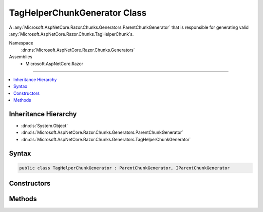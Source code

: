 

TagHelperChunkGenerator Class
=============================






A :any:`Microsoft.AspNetCore.Razor.Chunks.Generators.ParentChunkGenerator` that is responsible for generating valid :any:`Microsoft.AspNetCore.Razor.Chunks.TagHelperChunk`\s.


Namespace
    :dn:ns:`Microsoft.AspNetCore.Razor.Chunks.Generators`
Assemblies
    * Microsoft.AspNetCore.Razor

----

.. contents::
   :local:



Inheritance Hierarchy
---------------------


* :dn:cls:`System.Object`
* :dn:cls:`Microsoft.AspNetCore.Razor.Chunks.Generators.ParentChunkGenerator`
* :dn:cls:`Microsoft.AspNetCore.Razor.Chunks.Generators.TagHelperChunkGenerator`








Syntax
------

.. code-block:: csharp

    public class TagHelperChunkGenerator : ParentChunkGenerator, IParentChunkGenerator








.. dn:class:: Microsoft.AspNetCore.Razor.Chunks.Generators.TagHelperChunkGenerator
    :hidden:

.. dn:class:: Microsoft.AspNetCore.Razor.Chunks.Generators.TagHelperChunkGenerator

Constructors
------------

.. dn:class:: Microsoft.AspNetCore.Razor.Chunks.Generators.TagHelperChunkGenerator
    :noindex:
    :hidden:

    
    .. dn:constructor:: Microsoft.AspNetCore.Razor.Chunks.Generators.TagHelperChunkGenerator.TagHelperChunkGenerator(System.Collections.Generic.IEnumerable<Microsoft.AspNetCore.Razor.Compilation.TagHelpers.TagHelperDescriptor>)
    
        
    
        
        Instantiates a new :any:`Microsoft.AspNetCore.Razor.Chunks.Generators.TagHelperChunkGenerator`\.
    
        
    
        
        :param tagHelperDescriptors: 
            :any:`Microsoft.AspNetCore.Razor.Compilation.TagHelpers.TagHelperDescriptor`\s associated with the current HTML tag.
        
        :type tagHelperDescriptors: System.Collections.Generic.IEnumerable<System.Collections.Generic.IEnumerable`1>{Microsoft.AspNetCore.Razor.Compilation.TagHelpers.TagHelperDescriptor<Microsoft.AspNetCore.Razor.Compilation.TagHelpers.TagHelperDescriptor>}
    
        
        .. code-block:: csharp
    
            public TagHelperChunkGenerator(IEnumerable<TagHelperDescriptor> tagHelperDescriptors)
    

Methods
-------

.. dn:class:: Microsoft.AspNetCore.Razor.Chunks.Generators.TagHelperChunkGenerator
    :noindex:
    :hidden:

    
    .. dn:method:: Microsoft.AspNetCore.Razor.Chunks.Generators.TagHelperChunkGenerator.GenerateEndParentChunk(Microsoft.AspNetCore.Razor.Parser.SyntaxTree.Block, Microsoft.AspNetCore.Razor.Chunks.Generators.ChunkGeneratorContext)
    
        
    
        
        Ends the generation of a :any:`Microsoft.AspNetCore.Razor.Chunks.TagHelperChunk` capturing all previously visited children
        since the :dn:meth:`Microsoft.AspNetCore.Razor.Chunks.Generators.TagHelperChunkGenerator.GenerateStartParentChunk(Microsoft.AspNetCore.Razor.Parser.SyntaxTree.Block,Microsoft.AspNetCore.Razor.Chunks.Generators.ChunkGeneratorContext)` method was called.
    
        
    
        
        :param target: 
            The :any:`Microsoft.AspNetCore.Razor.Parser.SyntaxTree.Block` responsible for this :any:`Microsoft.AspNetCore.Razor.Chunks.Generators.TagHelperChunkGenerator`\.
        
        :type target: Microsoft.AspNetCore.Razor.Parser.SyntaxTree.Block
    
        
        :param context: A :any:`Microsoft.AspNetCore.Razor.Chunks.Generators.ChunkGeneratorContext` instance that contains information about
            the current chunk generation process.
        
        :type context: Microsoft.AspNetCore.Razor.Chunks.Generators.ChunkGeneratorContext
    
        
        .. code-block:: csharp
    
            public override void GenerateEndParentChunk(Block target, ChunkGeneratorContext context)
    
    .. dn:method:: Microsoft.AspNetCore.Razor.Chunks.Generators.TagHelperChunkGenerator.GenerateStartParentChunk(Microsoft.AspNetCore.Razor.Parser.SyntaxTree.Block, Microsoft.AspNetCore.Razor.Chunks.Generators.ChunkGeneratorContext)
    
        
    
        
        Starts the generation of a :any:`Microsoft.AspNetCore.Razor.Chunks.TagHelperChunk`\.
    
        
    
        
        :param target: 
            The :any:`Microsoft.AspNetCore.Razor.Parser.SyntaxTree.Block` responsible for this :any:`Microsoft.AspNetCore.Razor.Chunks.Generators.TagHelperChunkGenerator`\.
        
        :type target: Microsoft.AspNetCore.Razor.Parser.SyntaxTree.Block
    
        
        :param context: A :any:`Microsoft.AspNetCore.Razor.Chunks.Generators.ChunkGeneratorContext` instance that contains information about
            the current chunk generation process.
        
        :type context: Microsoft.AspNetCore.Razor.Chunks.Generators.ChunkGeneratorContext
    
        
        .. code-block:: csharp
    
            public override void GenerateStartParentChunk(Block target, ChunkGeneratorContext context)
    

